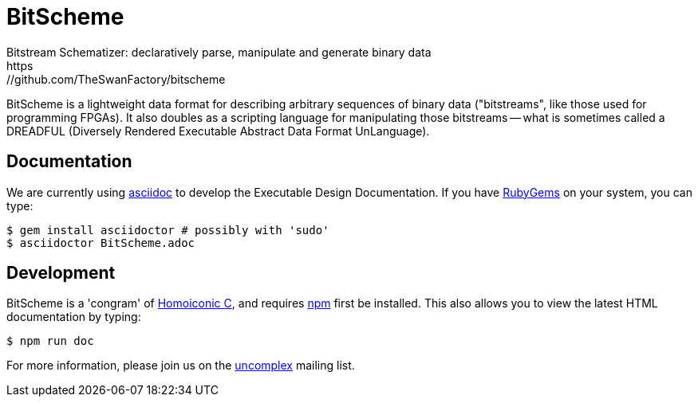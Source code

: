 = BitScheme
Bitstream Schematizer: declaratively parse, manipulate and generate binary data
https://github.com/TheSwanFactory/bitscheme

BitScheme is a lightweight data format for describing arbitrary sequences of binary data ("bitstreams", like those used for programming FPGAs). It also doubles as a scripting language for manipulating those bitstreams -- what is sometimes called a DREADFUL (Diversely Rendered Executable Abstract Data Format UnLanguage).

== Documentation

We are currently using https://asciidoctor.org/docs/user-manual/#installing-the-asciidoctor-ruby-gem[asciidoc] to develop the Executable Design Documentation.  If you have https://rubygems.org/pages/download[RubyGems] on your system, you can type:
```
$ gem install asciidoctor # possibly with 'sudo'
$ asciidoctor BitScheme.adoc
```

== Development

BitScheme is a 'congram' of https://github.com/TheSwanFactory/hclang[Homoiconic C], and requires https://www.npmjs.com/get-npm[npm] first be installed.  This also allows you to view the latest HTML documentation by typing:
```
$ npm run doc
```

For more information, please join us on the https://groups.google.com/forum/?nomobile=true#!forum/uncomplex[uncomplex] mailing list.
